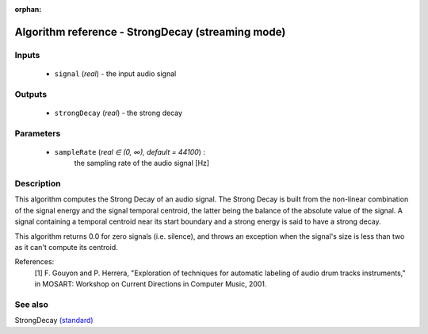 :orphan:

Algorithm reference - StrongDecay (streaming mode)
==================================================

Inputs
------

 - ``signal`` (*real*) - the input audio signal

Outputs
-------

 - ``strongDecay`` (*real*) - the strong decay

Parameters
----------

 - ``sampleRate`` (*real ∈ (0, ∞), default = 44100*) :
     the sampling rate of the audio signal [Hz]

Description
-----------

This algorithm computes the Strong Decay of an audio signal. The Strong Decay is built from the non-linear combination of the signal energy and the signal temporal centroid, the latter being the balance of the absolute value of the signal. A signal containing a temporal centroid near its start boundary and a strong energy is said to have a strong decay.

This algorithm returns 0.0 for zero signals (i.e. silence), and throws an exception when the signal's size is less than two as it can't compute its centroid.


References:
  [1] F. Gouyon and P. Herrera, "Exploration of techniques for automatic
  labeling of audio drum tracks instruments," in MOSART: Workshop on Current
  Directions in Computer Music, 2001.


See also
--------

StrongDecay `(standard) <std_StrongDecay.html>`__